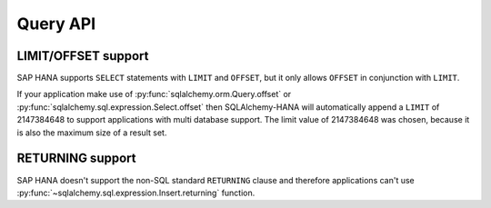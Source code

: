 Query API
=========

LIMIT/OFFSET support
--------------------

SAP HANA supports ``SELECT`` statements with ``LIMIT`` and ``OFFSET``,
but it only allows ``OFFSET`` in conjunction with ``LIMIT``.

If your application make use of :py:func:`sqlalchemy.orm.Query.offset` or
:py:func:`sqlalchemy.sql.expression.Select.offset` then SQLAlchemy-HANA will
automatically append a ``LIMIT`` of 2147384648 to support applications with
multi database support. The limit value of 2147384648 was chosen, because it
is also the maximum size of a result set.

RETURNING support
-----------------

SAP HANA doesn't support the non-SQL standard ``RETURNING`` clause and
therefore applications can't use
:py:func:`~sqlalchemy.sql.expression.Insert.returning` function.
